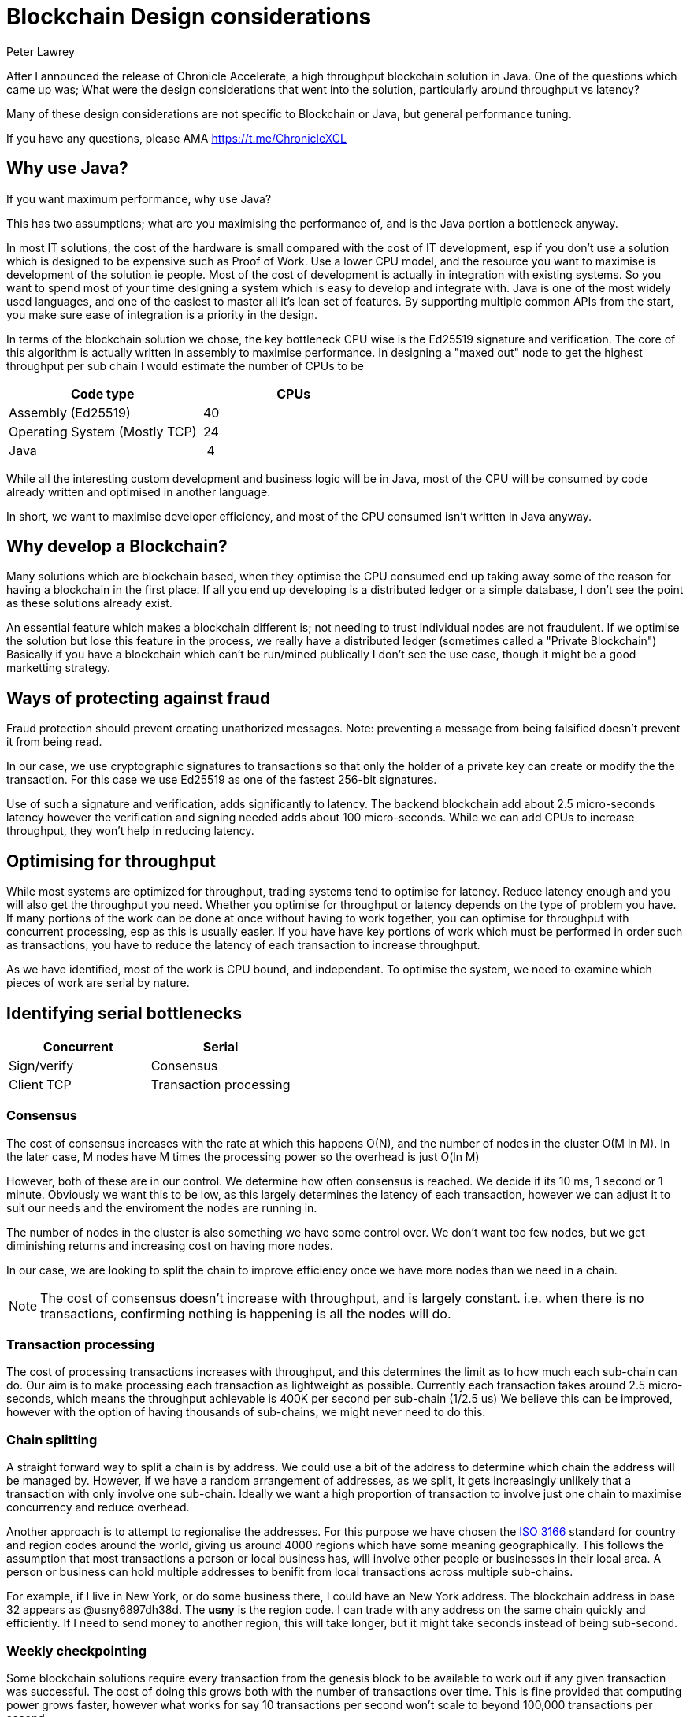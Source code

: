 = Blockchain Design considerations
Peter Lawrey
:hp-tags: Blockchain, Architecture Design

After I announced the release of Chronicle Accelerate, a high throughput blockchain solution in Java. One of the questions which came up was; What were the design considerations that went into the solution, particularly around throughput vs latency?

Many of these design considerations are not specific to Blockchain or Java, but general performance tuning.

If you have any questions, please AMA https://t.me/ChronicleXCL

== Why use Java?
If you want maximum performance, why use Java?

This has two assumptions; what are you maximising the performance of, and is the Java portion a bottleneck anyway.

In most IT solutions, the cost of the hardware is small compared with the cost of IT development, esp if you don't use a solution which is designed to be expensive such as Proof of Work.  Use a lower CPU model, and the resource you want to maximise is development of the solution ie people. Most of the cost of development is actually in integration with existing systems. So you want to spend most of your time designing a system which is easy to develop and integrate with.
Java is one of the most widely used languages, and one of the easiest to master all it's lean set of features. By supporting multiple common APIs from the start, you make sure ease of integration is a priority in the design.

In terms of the blockchain solution we chose, the key bottleneck CPU wise is the Ed25519 signature and verification.  The core of this algorithm is actually written in assembly to maximise performance. In designing a "maxed out" node to get the highest throughput per sub chain I would estimate the number of CPUs to be

|====
| Code type | CPUs

| Assembly (Ed25519) | &nbsp;40
| Operating System (Mostly TCP) | &nbsp;24
| Java | &nbsp;&nbsp;4
|====

While all the interesting custom development and business logic will be in Java, most of the CPU will be consumed by code already written and optimised in another language.

In short, we want to maximise developer efficiency, and most of the CPU consumed isn't written in Java anyway.

== Why develop a Blockchain?
Many solutions which are blockchain based, when they optimise the CPU consumed end up taking away some of the reason for having a blockchain in the first place.  If all you end up developing is a distributed ledger or a simple database, I don't see the point as these solutions already exist. 

An essential feature which makes a blockchain different is; not needing to trust individual nodes are not fraudulent. If we optimise the solution but lose this feature in the process, we really have a distributed ledger (sometimes called a "Private Blockchain")  Basically if you have a blockchain which can't be run/mined publically I don't see the use case, though it might be a good marketting strategy.

== Ways of protecting against fraud
Fraud protection should prevent creating unathorized messages. Note: preventing a message from being falsified doesn't prevent it from being read.

In our case, we use cryptographic signatures to transactions so that only the holder of a private key can create or modify the the transaction.  For this case we use Ed25519 as one of the fastest 256-bit signatures. 

Use of such a signature and verification, adds significantly to latency.  The backend blockchain add about 2.5 micro-seconds latency however the verification and signing needed adds about 100 micro-seconds.  While we can add CPUs to increase throughput, they won't help in reducing latency.

== Optimising for throughput
While most systems are optimized for throughput, trading systems tend to optimise for latency.  Reduce latency enough and you will also get the throughput you need.  Whether you optimise for throughput or latency depends on the type of problem you have. If many portions of the work can be done at once without having to work together, you can optimise for throughput with concurrent processing, esp as this is usually easier.  If you have have key portions of work which must be performed in order such as transactions, you have to reduce the latency of each transaction to increase throughput.

As we have identified, most of the work is CPU bound, and independant. To optimise the system, we need to examine which pieces of work are serial by nature.

== Identifying serial bottlenecks
|===
| Concurrent | Serial

| Sign/verify 
| Consensus

| Client TCP 
| Transaction processing
|===

=== Consensus
The cost of consensus increases with the rate at which this happens O(N), and the number of nodes in the cluster O(M ln M). In the later case, M nodes have M times the processing power so the overhead is just O(ln M)

However, both of these are in our control. We determine how often consensus is reached. We decide if its 10 ms, 1 second or 1 minute. Obviously we want this to be low, as this largely determines the latency of each transaction, however we can adjust it to suit our needs and the enviroment the nodes are running in.

The number of nodes in the cluster is also something we have some control over.  We don't want too few nodes, but we get diminishing returns and increasing cost on having more nodes.

In our case, we are looking to split the chain to improve efficiency once we have more nodes than we need in a chain.

NOTE: The cost of consensus doesn't increase with throughput, and is largely constant. i.e. when there is no transactions, confirming nothing is happening is all the nodes will do.

=== Transaction processing
The cost of processing transactions increases with throughput, and this determines the limit as to how much each sub-chain can do. Our aim is to make processing each transaction as lightweight as possible. Currently each transaction takes around 2.5 micro-seconds, which means the throughput achievable is 400K per second per sub-chain (1/2.5 us)  We believe this can be improved, however with the option of having thousands of sub-chains, we might never need to do this.

=== Chain splitting

A straight forward way to split a chain is by address. We could use a bit of the address to determine which chain the address will be managed by.  However, if we have a random arrangement of addresses, as we split, it gets increasingly unlikely that a transaction with only involve one sub-chain.  Ideally we want a high proportion of transaction to involve just one chain to maximise concurrency and reduce overhead.

Another approach is to attempt to regionalise the addresses.  For this purpose we have chosen the https://en.wikipedia.org/wiki/ISO_3166[ISO 3166] standard for country and region codes around the world, giving us around 4000 regions which have some meaning geographically.  This follows the assumption that most transactions a person or local business has, will involve other people or businesses in their local area.  A person or business can hold multiple addresses to benifit from local transactions across multiple sub-chains.

For example, if I live in New York, or do some business there, I could have an New York address.  The blockchain address in base 32 appears as @usny6897dh38d. The **usny** is the region code. I can trade with any address on the same chain quickly and efficiently.  If I need to send money to another region, this will take longer, but it might take seconds instead of being sub-second.

=== Weekly checkpointing

Some blockchain solutions require every transaction from the genesis block to be available to work out if any given transaction was successful. The cost of doing this grows both with the number of transactions over time.  This is fine provided that computing power grows faster, however what works for say 10 transactions per second won't scale to beyond 100,000 transactions per second.

So based on how foriegn exchange systems work, we will be using a weekly cycle.  This has a number of benefits.

- it reduces the volume of data which needs to be retained to the state at the start of the week and each transaction which has happened in the week.
- GDPR includes the right to be forgotten. However if a blockchain requires your transaction to be remembered forever, it's not clear how this can work.  If you use weekly cycles, your transactions can be forgotten after N weeks (data may need to be retained for legal reasons, but not more than that)

== Conclusion

There are many design consideration is how to layout a blockchain solution.  My focus is on the sort of problem only a blockchain could solve i.e. with untrusted nodes running the service.  I firmly believe these problems are solvable.
